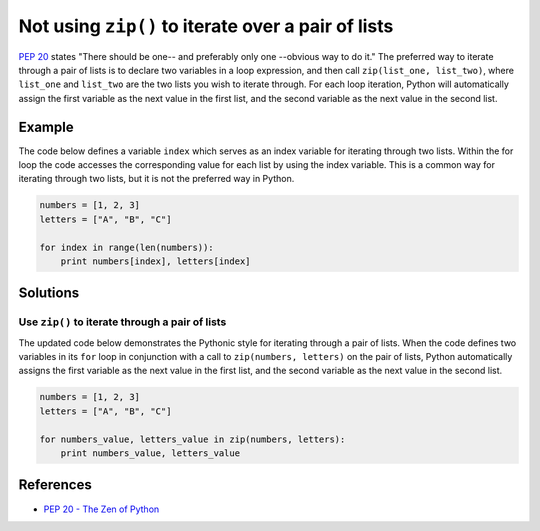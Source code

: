 Not using ``zip()`` to iterate over a pair of lists
===================================================

`PEP 20 <http://legacy.python.org/dev/peps/pep-0020/>`_ states "There should be one-- and preferably only one --obvious way to do it." The preferred way to iterate through a pair of lists is to declare two variables in a loop expression, and then call ``zip(list_one, list_two)``, where ``list_one`` and ``list_two`` are the two lists you wish to iterate through. For each loop iteration, Python will automatically assign the first variable as the next value in the first list, and the second variable as the next value in the second list.

Example
-------

The code below defines a variable ``index`` which serves as an index variable for iterating through two lists. Within the for loop the code accesses the corresponding value for each list by using the index variable. This is a common way for iterating through two lists, but it is not the preferred way in Python.

.. code:: python

    numbers = [1, 2, 3]
    letters = ["A", "B", "C"]

    for index in range(len(numbers)):
        print numbers[index], letters[index]

Solutions
---------

Use ``zip()`` to iterate through a pair of lists
................................................

The updated code below demonstrates the Pythonic style for iterating through a pair of lists. When the code defines two variables in its ``for`` loop in conjunction with a call to ``zip(numbers, letters)`` on the pair of lists, Python automatically assigns the first variable as the next value in the first list, and the second variable as the next value in the second list.

.. code:: python

    numbers = [1, 2, 3]
    letters = ["A", "B", "C"]

    for numbers_value, letters_value in zip(numbers, letters):
        print numbers_value, letters_value
    
References
----------

- `PEP 20 - The Zen of Python <http://legacy.python.org/dev/peps/pep-0020/>`_
